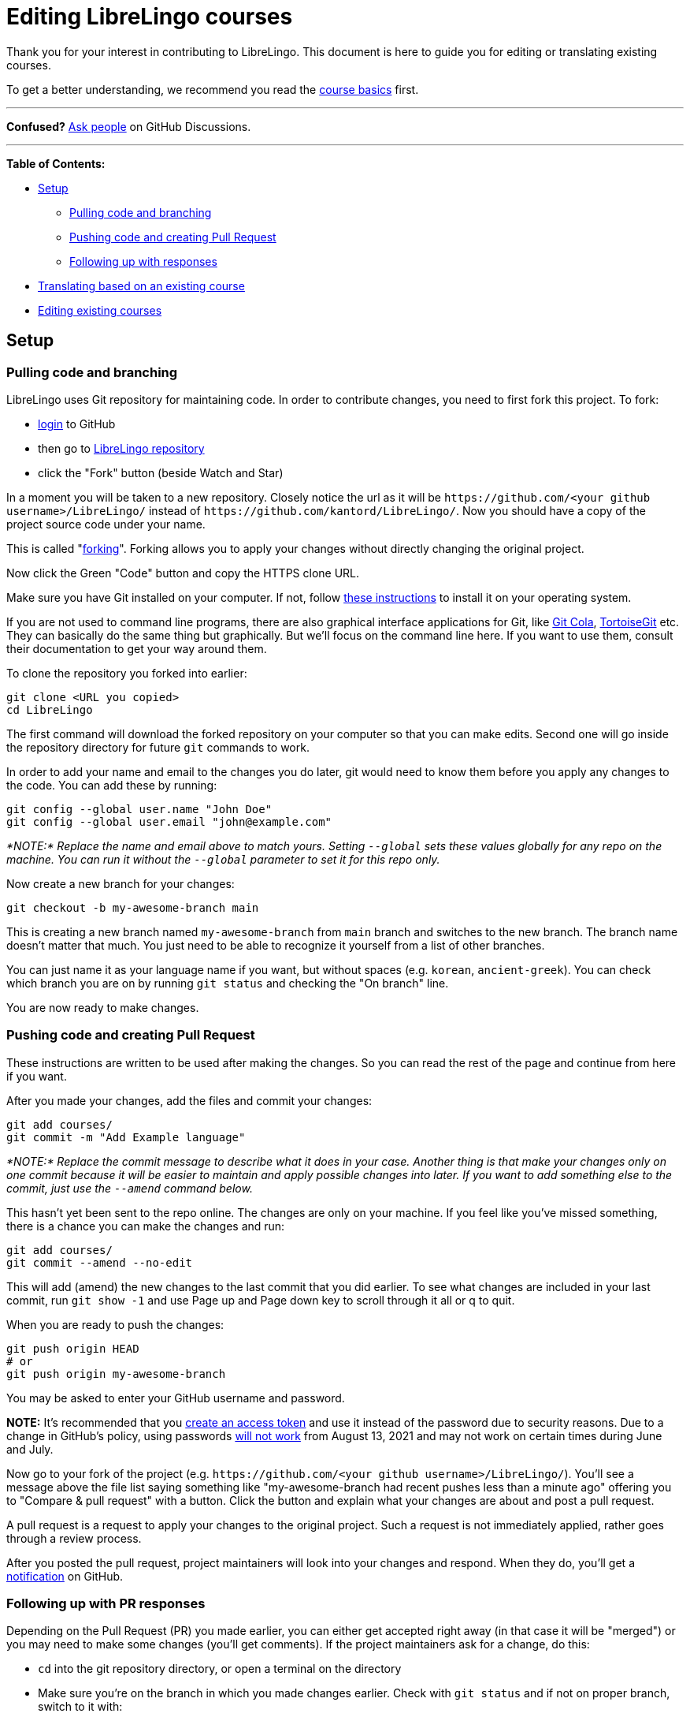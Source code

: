 = Editing LibreLingo courses

Thank you for your interest in contributing to LibreLingo. This document is here to guide you for editing or translating existing courses.

To get a better understanding, we recommend you read the link:README.md#basics[course basics] first.

'''

*Confused?*
https://github.com/kantord/LibreLingo/discussions[Ask people] on GitHub Discussions.

'''

*Table of Contents:*

* <<setup,Setup>>
 ** <<pulling-and-branching,Pulling code and branching>>
 ** <<pushing-and-pr,Pushing code and creating Pull Request>>
 ** <<following-up-pr,Following up with responses>>
* <<translating,Translating based on an existing course>>
* <<editing-existing,Editing existing courses>>

== Setup

+++<a id="pulling-and-branching">++++++</a>+++

=== Pulling code and branching

LibreLingo uses Git repository for maintaining code. In order to contribute changes, you need to first fork this project. To fork:

* https://github.com/login[login] to GitHub
* then go to https://github.com/kantord/LibreLingo/[LibreLingo repository]
* click the "Fork" button (beside Watch and Star)

In a moment you will be taken to a new repository. Closely notice the url as it will be `+https://github.com/<your github username>/LibreLingo/+` instead of `+https://github.com/kantord/LibreLingo/+`. Now you should have a copy of the project source code under your name.

This is called "https://guides.github.com/activities/forking/[forking]". Forking allows you to apply your changes without directly changing the original project.

Now click the Green "Code" button and copy the HTTPS clone URL.

Make sure you have Git installed on your computer. If not, follow https://www.linode.com/docs/guides/how-to-install-git-on-linux-mac-and-windows/[these instructions] to install it on your operating system.

If you are not used to command line programs, there are also graphical interface applications for Git, like https://git-cola.github.io/[Git Cola], https://tortoisegit.org/[TortoiseGit] etc. They can basically do the same thing but graphically. But we'll focus on the command line here. If you want to use them, consult their documentation to get your way around them.

To clone the repository you forked into earlier:

[,sh]
----
git clone <URL you copied>
cd LibreLingo
----

The first command will download the forked repository on your computer so that you can make edits. Second one will go inside the repository directory for future `git` commands to work.

In order to add your name and email to the changes you do later, git would need to know them before you apply any changes to the code. You can add these by running:

[,sh]
----
git config --global user.name "John Doe"
git config --global user.email "john@example.com"
----

_*NOTE:* Replace the name and email above to match yours. Setting `--global` sets these values globally for any repo on the machine. You can run it without the `--global` parameter to set it for this repo only._

Now create a new branch for your changes:

[,sh]
----
git checkout -b my-awesome-branch main
----

This is creating a new branch named `my-awesome-branch` from `main` branch and switches to the new branch. The branch name doesn't matter that much. You just need to be able to recognize it yourself from a list of other branches.

You can just name it as your language name if you want, but without spaces (e.g. `korean`, `ancient-greek`). You can check which branch you are on by running `git status` and checking the "On branch" line.

You are now ready to make changes.

+++<a id="pushing-and-pr">++++++</a>+++

=== Pushing code and creating Pull Request

These instructions are written to be used after making the changes. So you can read the rest of the page and continue from here if you want.

After you made your changes, add the files and commit your changes:

[,sh]
----
git add courses/
git commit -m "Add Example language"
----

_*NOTE:* Replace the commit message to describe what it does in your case. Another thing is that make your changes only on one commit because it will be easier to maintain and apply possible changes into later. If you want to add something else to the commit, just use the `--amend` command below._

This hasn't yet been sent to the repo online. The changes are only on your machine. If you feel like you've missed something, there is a chance you can make the changes and run:

[,sh]
----
git add courses/
git commit --amend --no-edit
----

This will add (amend) the new changes to the last commit that you did earlier. To see what changes are included in your last commit, run `git show -1` and use Page up and Page down key to scroll through it all or q to quit.

When you are ready to push the changes:

[,sh]
----
git push origin HEAD
# or
git push origin my-awesome-branch
----

You may be asked to enter your GitHub username and password.

*NOTE:* It's recommended that you https://docs.github.com/en/github/authenticating-to-github/creating-a-personal-access-token[create an access token] and use it instead of the password due to security reasons. Due to a change in GitHub's policy, using passwords https://github.blog/2020-12-15-token-authentication-requirements-for-git-operations/[will not work] from August 13, 2021 and may not work on certain times during June and July.

Now go to your fork of the project (e.g. `+https://github.com/<your github username>/LibreLingo/+`). You'll see a message above the file list saying something like "my-awesome-branch had recent pushes less than a minute ago" offering you to "Compare & pull request" with a button. Click the button and explain what your changes are about and post a pull request.

A pull request is a request to apply your changes to the original project. Such a request is not immediately applied, rather goes through a review process.

After you posted the pull request, project maintainers will look into your changes and respond. When they do, you'll get a https://github.com/notifications[notification] on GitHub.

+++<a id="following-up-pr">++++++</a>+++

=== Following up with PR responses

Depending on the Pull Request (PR) you made earlier, you can either get accepted right away (in that case it will be "merged") or you may need to make some changes (you'll get comments). If the project maintainers ask for a change, do this:

* `cd` into the git repository directory, or open a terminal on the directory
* Make sure you're on the branch in which you made changes earlier. Check with `git status` and if not on proper branch, switch to it with:
+
[,sh]
----
git checkout my-awesome-branch
----

* *NOTE:* If you don't remember which branch you were in, check the Pull request you made or run `git branch -a` to find out and switch to it.
* Make the changes requested.
* Check that the changes are what you were asked to do by running `git diff` (Page up/down to scroll, q to quit).
* When ready:
+
[,sh]
----
git add courses/
git commit --amend --no-edit
git push origin HEAD -f
----

The `-f` switch is to force push so that the existing commit gets updated. *NOTE:* The `git commit --amend` command amends (or updates) the changes into the last commit you made. So it is important that you keep your changes in a branch on a single commit (if you followed the instructions above you should be fine).

+++<a id="translating">++++++</a>+++

== Translating based on an existing course

If you just want to translate an existing course, the simplest way is to copy an existing course. Right now `spanish-from-english` is the most complete. So:

* Go to `courses` directory on the repository you <<pulling-and-branching,cloned>> earlier. Make sure you also do the `git checkout` command to create a new branch.
* Copy `spanish-from-english` and rename the copy as `yourlanguageslug-from-english` (replace `yourlanguageslug` to link:README.md#things-new-contributors[your language slug])
* Edit `yourlanguageslug-from-english/course.yaml` to change keys under `Language` (link:course.md#data-breakdown[details here])
* Now keep editing Spanish parts to translate into your language with a text editor
* If you need more details, consult xref:course.adoc[Course], xref:module.adoc[Module] or xref:skill.adoc[Skill] documentation

_*NOTE:* When editing existing skill yaml files, do not change the skill IDs since you are just editing existing courses. If you change skill IDs it may create issues. New skill IDs are only needed in case if you create link:skill.md#creating-new[new skills]._

When you are done, you can continue to the <<pushing-and-pr,pull request section>> to submit the changes.

+++<a id="editing-existing">++++++</a>+++

== Editing existing courses

If you want to make edits to course data, consult xref:course.adoc[Course], xref:module.adoc[Module] or xref:skill.adoc[Skill] documentation for details or https://github.com/kantord/LibreLingo/discussions[discuss] if you're unsure on how to do something.
